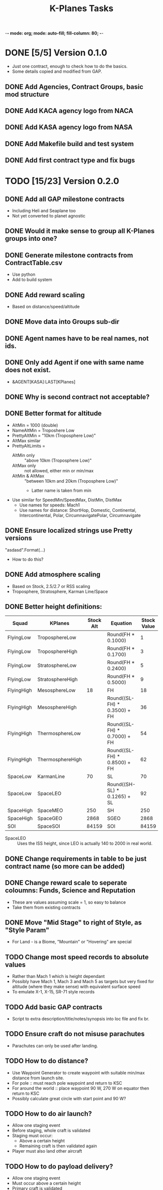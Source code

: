 -*- mode: org; mode: auto-fill; fill-column: 80; -*-
#+TITLE: K-Planes Tasks
#+STARTUP: indent overview
#+TODO: TODO DEFER | DONE

* DONE [5/5] Version 0.1.0
- Just one contract, enough to check how to do the basics.
- Some details copied and modified from GAP.
  
** DONE Add Agencies, Contract Groups, basic mod structure
** DONE Add KACA agency logo from NACA
** DONE Add KASA agency logo from NASA
** DONE Add Makefile build and test system
** DONE Add first contract type and fix bugs

* TODO [15/23] Version 0.2.0

** DONE Add all GAP milestone contracts
- Including Heli and Seaplane too
- Not yet converted to planet agnostic
** DONE Would it make sense to group all K-Planes groups into one?
** DONE Generate milestone contracts from ContractTable.csv
- Use python
- Add to build system
** DONE Add reward scaling
- Based on distance/speed/altitude  
** DONE Move data into Groups sub-dir
** DONE Agent names have to be real names, not ids.
** DONE Only add Agent if one with same name does not exist.
- &AGENT[KASA]:LAST[KPlanes]
** DONE Why is second contract not acceptable?
** DONE Better format for altitude
- AltMin = 1000 (double)
- NameAltMin = Troposhere Low
- PrettyAltMin = "10km (Troposphere Low)"
- AltMax similar
- PrettyAltLimits =
  - AltMin only :: "above 10km (Troposphere Low)"
  - AltMax only :: not allowed, either min or min/max
  - AltMin & AltMax :: "between 10km and 20km (Troposphere Low)"
    - Latter name is taken from min
- Use similar for SpeedMin/SpeedMax, DistMin, DistMax
  - Use names for speeds: Mach1
  - Use names for distance: ShortHop, Domestic, Continental, Intercontinental,
    Polar, CircumnavigatePolar, Circumnavigate
** DONE Ensure localized strings use Pretty versions
"asdasd".Format(...)
- How to do this?
** DONE Add atmosphere scaling
- Based on Stock, 2.5/2.7 or RSS scaling
- Troposphere, Stratosphere, Karman Line/Space
** DONE Better height definitions:

| Squad      | KPlanes          | Stock Alt | Equation                     | Stock Value | RSS Value | Actual |
|------------+------------------+-----------+------------------------------+-------------+-----------+--------|
| FlyingLow  | TroposphereLow   |           | Round(FH * 0.1000)           |           1 |         5 |        |
| FlyingLow  | TroposphereHigh  |           | Round(FH * 0.1700)           |           3 |         8 |        |
| FlyingLow  | StratosphereLow  |           | Round(FH * 0.2400)           |           5 |        12 |     12 |
| FlyingLow  | StratosphereHigh |           | Round(FH * 0.5000)           |           9 |        25 |        |
|------------+------------------+-----------+------------------------------+-------------+-----------+--------|
| FlyingHigh | MesosphereLow    |        18 | FH                           |          18 |        50 |     50 |
| FlyingHigh | MesosphereHigh   |           | Round((SL-FH) * 0.3500) + FH |          36 |        67 |        |
| FlyingHigh | ThermosphereLow  |           | Round((SL-FH) * 0.7000) + FH |          54 |        85 |     85 |
| FlyingHigh | ThermosphereHigh |           | Round((SL-FH) * 0.8500) + FH |          62 |        92 |        |
|------------+------------------+-----------+------------------------------+-------------+-----------+--------|
| SpaceLow   | KarmanLine       |        70 | SL                           |          70 |       100 |    100 |
| SpaceLow   | SpaceLEO         |           | Round((SH-SL) * 0.1265) + SL |          92 |           |    340 |
|------------+------------------+-----------+------------------------------+-------------+-----------+--------|
| SpaceHigh  | SpaceMEO         |       250 | SH                           |         250 |           |   2000 |
| SpaceHigh  | SpaceGEO         |      2868 | SGEO                         |        2868 |     35786 |  35786 |
|------------+------------------+-----------+------------------------------+-------------+-----------+--------|
| SOI        | SpaceSOI         |     84159 | SOI                          |       84159 |           |    N/A |

- SpaceLEO :: Uses the ISS height, since LEO is actually 140 to 2000 in real world.

** DONE Change requirements in table to be just contract name (so more can be added)
** DONE Change reward scale to seperate coloumns: Funds, Science and Reputation
- These are values assuming scale = 1, so easy to balance
- Take them from existing contracts
** DONE Move "Mid Stage" to right of Style, as "Style Param"
- For Land - is a Biome, "Mountain" or "Hovering" are special
** TODO Change most speed records to absolute values
- Rather than Mach 1 which is height dependant
- Possibly have Mach 1, Mach 3 and Mach 5 as targets but very fixed for altitude
  (where they make sense) with equivalent surface speed
- To emulate X-1, X-15, SR-71 style records
** TODO Add basic GAP contracts
- Script to extra description/title/notes/synopsis into loc file and fix br.
** TODO Ensure craft do not misuse parachutes
- Parachutes can only be used after landing.
** TODO How to do distance?
- Use Waypoint Generator to create waypoint with suitable min/max distance from launch
  site.
- For pole :: must reach pole waypoint and return to KSC
- For around the world :: place waypoint 90 W, 270 W on equator then return to
  KSC
- Possibly calculate great circle with start point and 90 W?
** TODO How to do air launch?
- Allow one staging event
- Before staging, whole craft is validated
- Staging must occur:
  - Above a certain height
  - Remaining craft is then validated again
- Player must also land other aircraft
** TODO How to do payload delivery?
- Allow one staging event
- Must occur above a certain height
- Primary craft is validated
- Secondary craft can be made of anything, but must exceed payload mass
- Player must land primary
** TODO Add automated GitHub release
** TODO Add CKAN information
** TODO Add automated SpaceDock release

* Contract Table

- See ContractTable.csv
